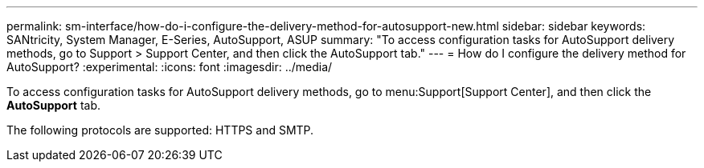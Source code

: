 ---
permalink: sm-interface/how-do-i-configure-the-delivery-method-for-autosupport-new.html
sidebar: sidebar
keywords: SANtricity, System Manager, E-Series, AutoSupport, ASUP
summary: "To access configuration tasks for AutoSupport delivery methods, go to Support > Support Center, and then click the AutoSupport tab."
---
= How do I configure the delivery method for AutoSupport?
:experimental:
:icons: font
:imagesdir: ../media/

[.lead]
To access configuration tasks for AutoSupport delivery methods, go to menu:Support[Support Center], and then click the *AutoSupport* tab.

The following protocols are supported: HTTPS and SMTP.
